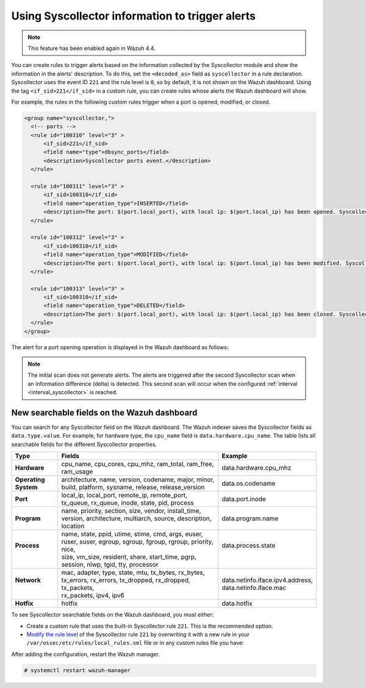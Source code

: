 .. Copyright (C) 2015, Wazuh, Inc.

.. meta::
  :description: The Wazuh Syscollector module is in charge of collecting system information and storing it into an SQLite database for each agent on the manager side.

Using Syscollector information to trigger alerts
================================================

.. Note::
   This feature has been enabled again in Wazuh 4.4.

You can create rules to trigger alerts based on the information collected by the Syscollector module and show the information in the alerts' description. To do this, set the ``<decoded_as>`` field as ``syscollector`` in a rule declaration. Syscollector uses the event ID ``221`` and the rule level is ``0``, so by default, it is not shown on the Wazuh dashboard. Using the tag ``<if_sid>221</if_sid>`` in a custom rule, you can create rules whose alerts the Wazuh dashboard will show.

For example, the rules in the following custom rules trigger when a port is opened, modified, or closed.

.. code-block:: xml
      
   <group name="syscollector,">
     <!-- ports -->
     <rule id="100310" level="3" >
         <if_sid>221</if_sid>
         <field name="type">dbsync_ports</field>
         <description>Syscollector ports event.</description>
     </rule>

     <rule id="100311" level="3" >
         <if_sid>100310</if_sid>
         <field name="operation_type">INSERTED</field>
         <description>The port: $(port.local_port), with local ip: $(port.local_ip) has been opened. Syscollector creation event detected.</description>
     </rule>

     <rule id="100312" level="3" >
         <if_sid>100310</if_sid>
         <field name="operation_type">MODIFIED</field>
         <description>The port: $(port.local_port), with local ip: $(port.local_ip) has been modified. Syscollector modification event detected.</description>
     </rule>

     <rule id="100313" level="3" >
         <if_sid>100310</if_sid>
         <field name="operation_type">DELETED</field>
         <description>The port: $(port.local_port), with local ip: $(port.local_ip) has been closed. Syscollector deletion event detected.</description>
     </rule>
   </group>

The alert for a port opening operation is displayed in the Wazuh dashboard as follows:

.. thumbnail:: /images/manual/system-inventory/port-opening-operation-alert.png
  :title: Port opening operation alert
  :alt: Port opening operation alert
  :align: center
  :width: 80%

.. Note::
   The initial scan does not generate alerts. The alerts are triggered after the second Syscollector scan when an information difference (delta) is detected. This second scan will occur when the configured :ref:`interval <interval_syscollector>` is reached.

New searchable fields on the Wazuh dashboard
^^^^^^^^^^^^^^^^^^^^^^^^^^^^^^^^^^^^^^^^^^^^

You can search for any Syscollector field on the Wazuh dashboard. The Wazuh indexer saves the Syscollector fields as ``data.type.value``. For example, for hardware type, the ``cpu_name`` field is ``data.hardware.cpu_name``. The table lists all searchable fields for the different Syscollector properties.

+----------------------+------------------------------------------------------------------------------------------------------------------------+-----------------------------------+
| Type                 | Fields                                                                                                                 | Example                           |
+======================+========================================================================================================================+===================================+
| **Hardware**         | cpu_name, cpu_cores, cpu_mhz, ram_total, ram_free, ram_usage                                                           | data.hardware.cpu_mhz             |
+----------------------+------------------------------------------------------------------------------------------------------------------------+-----------------------------------+
| **Operating System** | architecture, name, version, codename, major, minor, build, platform, sysname, release, release_version                | data.os.codename                  |
+----------------------+------------------------------------------------------------------------------------------------------------------------+-----------------------------------+
| **Port**             | local_ip, local_port, remote_ip, remote_port, tx_queue, rx_queue, inode, state, pid, process                           | data.port.inode                   |
+----------------------+------------------------------------------------------------------------------------------------------------------------+-----------------------------------+
| **Program**          | name, priority, section, size, vendor, install_time, version, architecture, multiarch, source, description, location   | data.program.name                 |
+----------------------+------------------------------------------------------------------------------------------------------------------------+-----------------------------------+
|| **Process**         || name, state, ppid, utime, stime, cmd, args, euser, ruser, suser, egroup, sgroup, fgroup, rgroup, priority, nice,      || data.process.state               |
||                     || size, vm_size, resident, share, start_time, pgrp, session, nlwp, tgid, tty, processor                                 ||                                  |
+----------------------+------------------------------------------------------------------------------------------------------------------------+-----------------------------------+
|| **Network**         || mac, adapter, type, state, mtu, tx_bytes, rx_bytes, tx_errors, rx_errors, tx_dropped, rx_dropped, tx_packets,         || data.netinfo.iface.ipv4.address, |
||                     || rx_packets, ipv4, ipv6                                                                                                || data.netinfo.iface.mac           |
+----------------------+------------------------------------------------------------------------------------------------------------------------+-----------------------------------+
| **Hotfix**           | hotfix                                                                                                                 | data.hotfix                       |
+----------------------+------------------------------------------------------------------------------------------------------------------------+-----------------------------------+

To see Syscollector searchable fields on the Wazuh dashboard, you must either:

- Create a custom rule that uses the built-in Syscollector rule ``221``. This is the recommended option.
- `Modify the rule level <https://documentation.wazuh.com/current/user-manual/ruleset/custom.html#changing-an-existing-rule>`_ of the Syscollector rule ``221`` by overwriting it with a new rule in your ``/var/ossec/etc/rules/local_rules.xml`` file or in any custom rules file you have:

.. code-block:: xml
   :emphasize-lines: 2
   
   <group name="syscollector,">
     <rule id="221" level="3" overwrite="yes">
       <category>ossec</category>
       <decoded_as>syscollector</decoded_as>
       <description>Syscollector event.</description>
     </rule>
   </group>

After adding the configuration, restart the Wazuh manager.

.. code-block:: console
  
   # systemctl restart wazuh-manager


